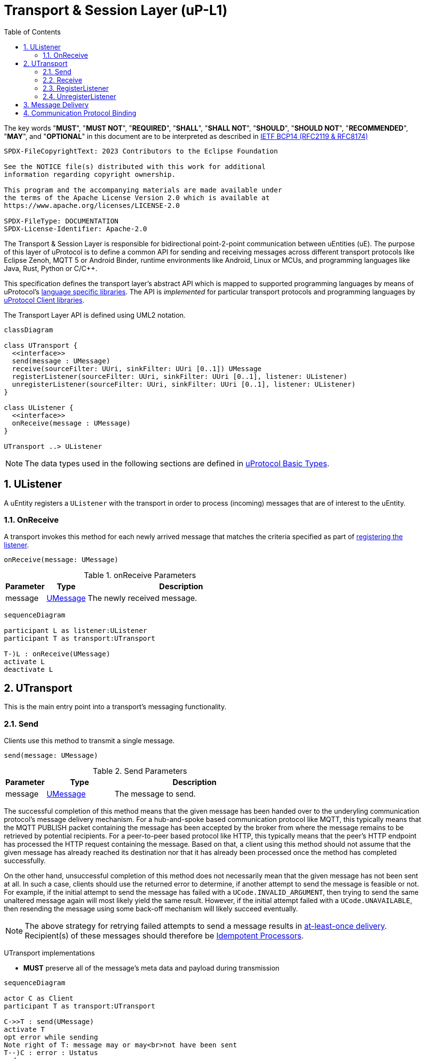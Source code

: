 = Transport & Session Layer (uP-L1)
:toc:
:sectnums:

The key words "*MUST*", "*MUST NOT*", "*REQUIRED*", "*SHALL*", "*SHALL NOT*", "*SHOULD*", "*SHOULD NOT*", "*RECOMMENDED*", "*MAY*", and "*OPTIONAL*" in this document are to be interpreted as described in https://www.rfc-editor.org/info/bcp14[IETF BCP14 (RFC2119 & RFC8174)]

----
SPDX-FileCopyrightText: 2023 Contributors to the Eclipse Foundation

See the NOTICE file(s) distributed with this work for additional
information regarding copyright ownership.

This program and the accompanying materials are made available under
the terms of the Apache License Version 2.0 which is available at
https://www.apache.org/licenses/LICENSE-2.0
 
SPDX-FileType: DOCUMENTATION
SPDX-License-Identifier: Apache-2.0
----

The Transport & Session Layer is responsible for bidirectional point-2-point communication between uEntities (uE). 
The purpose of this layer of uProtocol is to define a common API for sending and receiving messages across different transport protocols like Eclipse Zenoh, MQTT 5 or Android Binder, runtime environments like Android, Linux or MCUs, and programming languages like Java, Rust, Python or C/C++.

This specification defines the transport layer's abstract API which is mapped to supported programming languages by means of uProtocol's link:../languages.adoc[language specific libraries]. The API is _implemented_ for particular transport protocols and programming languages by link:../upclient.adoc[uProtocol Client libraries].

The Transport Layer API is defined using UML2 notation.

[mermaid]
ifdef::env-github[[source,mermaid]]
----
classDiagram

class UTransport {
  <<interface>>
  send(message : UMessage)
  receive(sourceFilter: UUri, sinkFilter: UUri [0..1]) UMessage
  registerListener(sourceFilter: UUri, sinkFilter: UUri [0..1], listener: UListener)
  unregisterListener(sourceFilter: UUri, sinkFilter: UUri [0..1], listener: UListener)
}

class UListener {
  <<interface>>
  onReceive(message : UMessage)
}

UTransport ..> UListener
----

NOTE: The data types used in the following sections are defined in link:../basics/README.adoc[uProtocol Basic Types].

== UListener

A uEntity registers a `UListener` with the transport in order to process (incoming) messages that are of interest to the uEntity.

=== OnReceive

A transport invokes this method for each newly arrived message that matches the criteria specified as part of <<register-listener,registering the listener>>.

[source]
----
onReceive(message: UMessage)
----

.onReceive Parameters
[width="100%",cols="15%,15%,70%"]
|===
|Parameter | Type | Description

| message
| link:../basics/umessage.adoc[UMessage]
| The newly received message.

|===

[mermaid]
ifdef::env-github[[source,mermaid]]
----
sequenceDiagram

participant L as listener:UListener
participant T as transport:UTransport

T-)L : onReceive(UMessage)
activate L
deactivate L
----

== UTransport

This is the main entry point into a transport's messaging functionality.

[#send]
=== Send

Clients use this method to transmit a single message.

[source]
----
send(message: UMessage)
----

.Send Parameters
[width="100%",cols="15%,25%,60%"]
|===
|Parameter | Type | Description

| message
| link:../basics/umessage.adoc[UMessage]
| The message to send.
|===

The successful completion of this method means that the given message has been handed over to the underyling communication protocol's message delivery mechanism. For a hub-and-spoke based communication protocol like MQTT, this typically means that the MQTT PUBLISH packet containing the message has been accepted by the broker from where the message remains to be retrieved by potential recipients. For a peer-to-peer based protocol like HTTP, this typically means that the peer's HTTP endpoint has processed the HTTP request containing the message. Based on that, a client using this method should not assume that the given message has already reached its destination nor that it has already been processed once the method has completed successfully.

On the other hand, unsuccessful completion of this method does not necessarily mean that the given message has not been sent at all. In such a case, clients should use the returned error to determine, if another attempt to send the message is feasible or not. For example, if the initial attempt to send the message has failed with a `UCode.INVALID_ARGUMENT`, then trying to send the same unaltered message again will most likely yield the same result. However, if the initial attempt failed with a `UCode.UNAVAILABLE`, then resending the message using some back-off mechanism will likely succeed eventually.

NOTE: The above strategy for retrying failed attempts to send a message results in https://www.cloudcomputingpatterns.org/at_least_once_delivery/[at-least-once delivery]. Recipient(s) of these messages should therefore be https://www.cloudcomputingpatterns.org/idempotent_processor/[Idempotent Processors].

UTransport implementations

* *MUST* preserve all of the message's meta data and payload during transmission

[mermaid]
ifdef::env-github[[source,mermaid]]
----
sequenceDiagram

actor C as Client
participant T as transport:UTransport

C->>T : send(UMessage)
activate T
opt error while sending
Note right of T: message may or may<br>not have been sent
T--)C : error : Ustatus
end
deactivate T
----

[#receive]
=== Receive

Clients use this method to receive a single message matching given filter criteria.

[source]
----
receive(sourceFilter: UUri, sinkFilter: UUri [0..1]) : UMessage
----

.Receive Parameters
[width="100%",cols="15%,25%,60%"]
|===
|Parameter | Type | Description

| sourceFilter
| link:../basics/uri.adoc[UUri]
| The _source_ address pattern that messages need to match.

| sinkFilter
| link:../basics/uri.adoc[UUri]
| The _sink_ address pattern that messages need to match. If omitted, a message must not contain any sink address in order to match.

| result
| UMessage
| The least recent message that matches the given filter criteria and has not expired yet.

|===

This method implements the _pull_ <<delivery-method, delivery method>> on top of the underlying communication protocol.

UTransport implementations

* *MUST* fail with a `UCode.UNIMPLEMENTED` if the transport does not support the _pull_ <<delivery-method, delivery method>>
* *MUST* fail with a `UCode.NOT_FOUND` if there are no matching messages available

[mermaid]
ifdef::env-github[[source,mermaid]]
----
sequenceDiagram

actor C as Client
participant T as transport:UTransport

C->>T : receive(UUri, UUri)
activate T
alt pull not supported
T--)C : error : UStatus(UCode.UNIMPLEMENTED)
else no message available
T--)C : error : UStatus(UCode.NOT_FOUND)
else
T--)C : matching message : UMessage
end
deactivate T
----

[#register-listener]
=== RegisterListener

Clients use this method to register a listener for messages matching given filter criteria.

[source]
----
registerListener(sourceFilter: UUri, sinkFilter: UUri [0..1], listener: UListener)
----

.registerListener Parameters
[width="100%",cols="15%,15%,70%"]
|===
|Parameter | Type | Description

| sourceFilter
| link:../basics/uri.adoc[UUri]
| The _source_ address pattern that messages need to match.

| sinkFilter
| link:../basics/uri.adoc[UUri]
| The _sink_ address pattern that messages need to match. If omitted, a message must not contain any sink address in order to match.

| listener
| <<UListener>>
| The listener to be registered.
|===

This API is used to implement the _push_ <<delivery-method, delivery method>> on top of the underlying communication protocol.
After this method has completed successfully, the given listener will be invoked for each message that matches the given source and sink filter patterns according to the rules defined by the link:../basics/uri.adoc[UUri specification].

UTransport implementations

* *MUST* fail with a `UCode.UNIMPLEMENTED` if the transport does not support the _push_ <<delivery-method, delivery method>>. In that case, the <<unregister-listener, unregisterListener>> method *MUST* also fail accordingly.
* *MUST* fail with a `UCode.RESOURCE_EXHAUSTED`, if the maximum number of listeners is reached
* *MUST* support registering more than one listener for any given address patterns
* *MUST* support registering the same listener for multiple address patterns
* *MUST* document the maximum supported number of listeners per address pattern.

.Registering a Listener
[mermaid]
ifdef::env-github[[source,mermaid]]
----
sequenceDiagram

actor C as Client
participant T as transport:UTransport

C->>T : register(UUri, UUri, UListener)
activate T
opt error
alt push not supported
T--)C : error : UStatus(UCode.UNIMPLEMENTED)
else max listeners exceeded
T--)C : error : UStatus(UCode.RESOURCE_EXHAUSTED)
else other
T--)C : error : UStatus
end
end
deactivate T
----

[#unregister-listener]
=== UnregisterListener

Clients use this method to unregister a previously registered listener.
After this method has returned successfully, the listener will no longer be invoked for any (matching) messages.

[source]
----
unregisterListener(sourceFilter: UUri, sinkFilter: UUri [0..1], listener: UListener)
----

.RegisterListener Parameters
[width="100%",cols="15%,25%,60%"]
|===
|Parameter | Type | Description

| sourceFilter
| link:../basics/uri.adoc[UUri]
| The source address pattern that the listener had been registered for.

| sinkFilter
| link:../basics/uri.adoc[UUri]
| The sink address pattern that the listener had been registered for.

| listener
| <<UListener>>
| The listener to be unregistered.
|===

UTransport implementations

* *MUST* fail with a `UCode.UNIMPLEMENTED` if the transport does not support the _push_ <<delivery-method>>. In that case, the <<register-listener>> method *MUST* also fail accordingly.
* *MUST* fail with a `UCode.NOT_FOUND`, if no such listener had been registered before

.Unregistering a Listener
[mermaid]
ifdef::env-github[[source,mermaid]]
----
sequenceDiagram

actor C as Client
participant T as transport:UTransport

C->>T : unregister(UUri, UUri, UListener)
activate T
opt error
alt push not supported
T--)C : error : UStatus(UCode.UNIMPLEMENTED)
else no such listener
T--)C : error : UStatus(UCode.NOT_FOUND)
else other
T--)C : error : UStatus
end
end
deactivate T
----

[#delivery-method]
== Message Delivery

Transport API implementations

* *MUST* support at least one of _push_ or _pull_ delivery methods and *MAY* support both
* *MUST* document the delivery methods they support

== Communication Protocol Binding

Communication protocols like MQTT, HTTP define a specific Protocol Data Unit (PDU) for conveying control information and user data. A uProtocol Client implements the Transport Layer API defined above on top of such a communication protocol.

A _communication protocol binding_ defines how the uProtocol Transport Layer API maps to the communication protocol's message exchange pattern(s) and how uProtocol messages are mapped to the protocol's PDU. Many communication protocols distinguish between a message's metadata and the (raw) payload. This is often reflected by the structure of the protocol's PDU. For example, HTTP supports _header_ fields and a _body_ which can be used to convey a uProtocol message's attributes and payload respectively.

uProtocol defines bindings to the following communication protocols:

* link:binder.adoc[*Android Binder*]
* link:zenoh.adoc[*Eclipse Zenoh*]
* link:ecal.adoc[*Eclipse ECAL*]
* link:p3comm.adoc[*Eclipse P3Comm*]
* link:mqtt.adoc[*MQTT*]
* link:http.adoc[*HTTP*]
* link:someip/README.adoc[*SOME/IP*]

Each uProtocol Client *MUST* employ exactly one of these bindings for implementing the Transport Layer API.

Additional bindings *MAY* be defined in future versions of uProtocol.

A binding *MAY* employ link:https://cloudevents.io/[CloudEvents] as a means to map uProtocol messages to the communication protocol's PDU. In order to provide for consistency across implementations, such bindings *MUST* adhere to link:cloudevents.adoc[*UMessage mapping to CloudEvents*]



